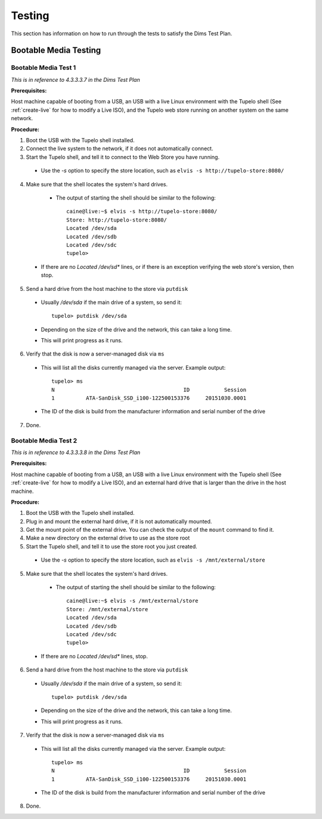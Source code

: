 ========
Testing
========

This section has information on how to run through the tests to satisfy the Dims Test Plan.

***********************
Bootable Media Testing
***********************

----------------------
Bootable Media Test 1
----------------------

*This is in reference to 4.3.3.3.7 in the Dims Test Plan*

**Prerequisites:**

Host machine capable of booting from a USB, an USB with a live Linux environment with the
Tupelo shell (See :ref:`create-live` for how to modify a Live ISO),
and the Tupelo web store running on another system on the same network.

**Procedure:**

1. Boot the USB with the Tupelo shell installed.
2. Connect the live system to the network, if it does not automatically connect.
3. Start the Tupelo shell, and tell it to connect to the Web Store you have running.

  * Use the `-s` option to specify the store location, such as ``elvis -s http://tupelo-store:8080/``

4. Make sure that the shell locates the system's hard drives.

  * The output of starting the shell should be similar to the following::

     caine@live:~$ elvis -s http://tupelo-store:8080/
     Store: http://tupelo-store:8080/
     Located /dev/sda
     Located /dev/sdb
     Located /dev/sdc
     tupelo>

 * If there are no `Located /dev/sd*` lines, or if there is an exception verifying the web store's version, then stop.

5. Send a hard drive from the host machine to the store via ``putdisk``

 * Usually `/dev/sda` if the main drive of a system, so send it::

    tupelo> putdisk /dev/sda

 * Depending on the size of the drive and the network, this can take a long time.
 * This will print progress as it runs.

6. Verify that the disk is now a server-managed disk via ``ms``

 * This will list all the disks currently managed via the server. Example output::

    tupelo> ms
    N                                         ID           Session
    1          ATA-SanDisk_SSD_i100-122500153376     20151030.0001

 * The ID of the disk is build from the manufacturer information and serial number of the drive

7. Done.

----------------------
Bootable Media Test 2
----------------------

*This is in reference to 4.3.3.3.8 in the Dims Test Plan*

**Prerequisites:**

Host machine capable of booting from a USB, an USB with a live Linux environment with the
Tupelo shell (See :ref:`create-live` for how to modify a Live ISO),
and an external hard drive that is larger than the drive in the host machine.

**Procedure:**

1. Boot the USB with the Tupelo shell installed.
2. Plug in and mount the external hard drive, if it is not automatically mounted.
3. Get the mount point of the external drive. You can check the output of the ``mount`` command to find it.
4. Make a new directory on the external drive to use as the store root
5. Start the Tupelo shell, and tell it to use the store root you just created.

  * Use the `-s` option to specify the store location, such as ``elvis -s /mnt/external/store``

5. Make sure that the shell locates the system's hard drives.

  * The output of starting the shell should be similar to the following::

     caine@live:~$ elvis -s /mnt/external/store
     Store: /mnt/external/store
     Located /dev/sda
     Located /dev/sdb
     Located /dev/sdc
     tupelo>

 * If there are no `Located /dev/sd*` lines, stop.

6. Send a hard drive from the host machine to the store via ``putdisk``

 * Usually `/dev/sda` if the main drive of a system, so send it::

    tupelo> putdisk /dev/sda

 * Depending on the size of the drive and the network, this can take a long time.
 * This will print progress as it runs.

7. Verify that the disk is now a server-managed disk via ``ms``

 * This will list all the disks currently managed via the server. Example output::

    tupelo> ms
    N                                         ID           Session
    1          ATA-SanDisk_SSD_i100-122500153376     20151030.0001

 * The ID of the disk is build from the manufacturer information and serial number of the drive

8. Done.
